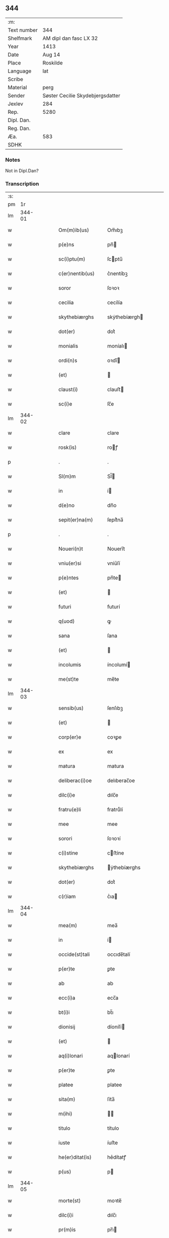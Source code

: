 ** 344
| :m:         |                                  |
| Text number | 344                              |
| Shelfmark   | AM dipl dan fasc LX 32           |
| Year        | 1413                             |
| Date        | Aug 14                           |
| Place       | Roskilde                         |
| Language    | lat                              |
| Scribe      |                                  |
| Material    | perg                             |
| Sender      | Søster Cecilie Skydebjergsdatter |
| Jexlev      | 284                              |
| Rep.        | 5280                             |
| Dipl. Dan.  |                                  |
| Reg. Dan.   |                                  |
| Æa.         | 583                              |
| SDHK        |                                  |

*** Notes
Not in Dipl.Dan?

*** Transcription
| :s: |        |   |   |   |   |                      |               |   |   |   |   |     |   |   |   |        |
| pm  |     1r |   |   |   |   |                      |               |   |   |   |   |     |   |   |   |        |
| lm  | 344-01 |   |   |   |   |                      |               |   |   |   |   |     |   |   |   |        |
| w   |        |   |   |   |   | Om(m)ib(us)          | Om̅ıbꝫ         |   |   |   |   | lat |   |   |   | 344-01 |
| w   |        |   |   |   |   | p(e)ns               | pn̅           |   |   |   |   | lat |   |   |   | 344-01 |
| w   |        |   |   |   |   | sc(i)ptu(m)          | ſcptu̅        |   |   |   |   | lat |   |   |   | 344-01 |
| w   |        |   |   |   |   | c(er)nentib(us)      | c͛nentíbꝫ      |   |   |   |   | lat |   |   |   | 344-01 |
| w   |        |   |   |   |   | soror                | ſoꝛoꝛ         |   |   |   |   | lat |   |   |   | 344-01 |
| w   |        |   |   |   |   | cecilia              | cecílía       |   |   |   |   | lat |   |   |   | 344-01 |
| w   |        |   |   |   |   | skythebiærghs        | skẏthebíærgh |   |   |   |   | lat |   |   |   | 344-01 |
| w   |        |   |   |   |   | dot(er)              | dot͛           |   |   |   |   | lat |   |   |   | 344-01 |
| w   |        |   |   |   |   | monialis             | moníalı      |   |   |   |   | lat |   |   |   | 344-01 |
| w   |        |   |   |   |   | ordi(n)s             | oꝛdı̅         |   |   |   |   | lat |   |   |   | 344-01 |
| w   |        |   |   |   |   | (et)                 |              |   |   |   |   | lat |   |   |   | 344-01 |
| w   |        |   |   |   |   | claust(i)            | clauﬅ        |   |   |   |   | lat |   |   |   | 344-01 |
| w   |        |   |   |   |   | sc(i)e               | ſc̅e           |   |   |   |   | lat |   |   |   | 344-01 |
| lm  | 344-02 |   |   |   |   |                      |               |   |   |   |   |     |   |   |   |        |
| w   |        |   |   |   |   | clare                | clare         |   |   |   |   | lat |   |   |   | 344-02 |
| w   |        |   |   |   |   | rosk(is)             | roꝭ          |   |   |   |   | lat |   |   |   | 344-02 |
| p   |        |   |   |   |   | .                    | .             |   |   |   |   | lat |   |   |   | 344-02 |
| w   |        |   |   |   |   | Sl(m)m               | Sl̅           |   |   |   |   | lat |   |   |   | 344-02 |
| w   |        |   |   |   |   | in                   | í            |   |   |   |   | lat |   |   |   | 344-02 |
| w   |        |   |   |   |   | d(e)no               | dn̅o           |   |   |   |   | lat |   |   |   | 344-02 |
| w   |        |   |   |   |   | sepit(er)na(m)       | ſepít͛na̅       |   |   |   |   | lat |   |   |   | 344-02 |
| p   |        |   |   |   |   | .                    | .             |   |   |   |   | lat |   |   |   | 344-02 |
| w   |        |   |   |   |   | Noueri(n)t           | Nouerı̅t       |   |   |   |   | lat |   |   |   | 344-02 |
| w   |        |   |   |   |   | vniu(er)si           | vníu͛ſí        |   |   |   |   | lat |   |   |   | 344-02 |
| w   |        |   |   |   |   | p(e)ntes             | pn̅te         |   |   |   |   | lat |   |   |   | 344-02 |
| w   |        |   |   |   |   | (et)                 |              |   |   |   |   | lat |   |   |   | 344-02 |
| w   |        |   |   |   |   | futuri               | futurí        |   |   |   |   | lat |   |   |   | 344-02 |
| w   |        |   |   |   |   | q(uod)               | ꝙ             |   |   |   |   | lat |   |   |   | 344-02 |
| w   |        |   |   |   |   | sana                 | ſana          |   |   |   |   | lat |   |   |   | 344-02 |
| w   |        |   |   |   |   | (et)                 |              |   |   |   |   | lat |   |   |   | 344-02 |
| w   |        |   |   |   |   | incolumis            | íncolumí     |   |   |   |   | lat |   |   |   | 344-02 |
| w   |        |   |   |   |   | me(st)te             | me̅te          |   |   |   |   | lat |   |   |   | 344-02 |
| lm  | 344-03 |   |   |   |   |                      |               |   |   |   |   |     |   |   |   |        |
| w   |        |   |   |   |   | sensib(us)           | ſenſıbꝫ       |   |   |   |   | lat |   |   |   | 344-03 |
| w   |        |   |   |   |   | (et)                 |              |   |   |   |   | lat |   |   |   | 344-03 |
| w   |        |   |   |   |   | corp(er)e            | coꝛꝑe         |   |   |   |   | lat |   |   |   | 344-03 |
| w   |        |   |   |   |   | ex                   | ex            |   |   |   |   | lat |   |   |   | 344-03 |
| w   |        |   |   |   |   | matura               | matura        |   |   |   |   | lat |   |   |   | 344-03 |
| w   |        |   |   |   |   | deliberac(i)oe       | delıberac̅oe   |   |   |   |   | lat |   |   |   | 344-03 |
| w   |        |   |   |   |   | dilc(i)e             | dılc̅e         |   |   |   |   | lat |   |   |   | 344-03 |
| w   |        |   |   |   |   | fratru(e)li          | fratruͤlí      |   |   |   |   | lat |   |   |   | 344-03 |
| w   |        |   |   |   |   | mee                  | mee           |   |   |   |   | lat |   |   |   | 344-03 |
| w   |        |   |   |   |   | sorori               | ſoꝛoꝛí        |   |   |   |   | lat |   |   |   | 344-03 |
| w   |        |   |   |   |   | c(i)stine            | cﬅíne        |   |   |   |   | lat |   |   |   | 344-03 |
| w   |        |   |   |   |   | skythebiærghs        | ẏthebíærghs  |   |   |   |   | lat |   |   |   | 344-03 |
| w   |        |   |   |   |   | dot(er)              | dot͛           |   |   |   |   | lat |   |   |   | 344-03 |
| w   |        |   |   |   |   | c(r)iam              | cᷣıa          |   |   |   |   | lat |   |   |   | 344-03 |
| lm  | 344-04 |   |   |   |   |                      |               |   |   |   |   |     |   |   |   |        |
| w   |        |   |   |   |   | mea(m)               | mea̅           |   |   |   |   | lat |   |   |   | 344-04 |
| w   |        |   |   |   |   | in                   | í            |   |   |   |   | lat |   |   |   | 344-04 |
| w   |        |   |   |   |   | occide(st)tali       | occıde̅talí    |   |   |   |   | lat |   |   |   | 344-04 |
| w   |        |   |   |   |   | p(er)te              | ꝑte           |   |   |   |   | lat |   |   |   | 344-04 |
| w   |        |   |   |   |   | ab                   | ab            |   |   |   |   | lat |   |   |   | 344-04 |
| w   |        |   |   |   |   | ecc(i)a              | ecc̅a          |   |   |   |   | lat |   |   |   | 344-04 |
| w   |        |   |   |   |   | bt(i)i               | bt̅ı           |   |   |   |   | lat |   |   |   | 344-04 |
| w   |        |   |   |   |   | dionisij             | díoníſí      |   |   |   |   | lat |   |   |   | 344-04 |
| w   |        |   |   |   |   | (et)                 |              |   |   |   |   | lat |   |   |   | 344-04 |
| w   |        |   |   |   |   | aq(i)lonari          | aqlonarí     |   |   |   |   | lat |   |   |   | 344-04 |
| w   |        |   |   |   |   | p(er)te              | ꝑte           |   |   |   |   | lat |   |   |   | 344-04 |
| w   |        |   |   |   |   | platee               | platee        |   |   |   |   | lat |   |   |   | 344-04 |
| w   |        |   |   |   |   | sita(m)              | ſíta̅          |   |   |   |   | lat |   |   |   | 344-04 |
| w   |        |   |   |   |   | m(ihi)               |             |   |   |   |   | lat |   |   |   | 344-04 |
| w   |        |   |   |   |   | titulo               | título        |   |   |   |   | lat |   |   |   | 344-04 |
| w   |        |   |   |   |   | iuste                | íuﬅe          |   |   |   |   | lat |   |   |   | 344-04 |
| w   |        |   |   |   |   | he(er)ditat(is)      | he͛dítatꝭ      |   |   |   |   | lat |   |   |   | 344-04 |
| w   |        |   |   |   |   | p(us)                | p            |   |   |   |   | lat |   |   |   | 344-04 |
| lm  | 344-05 |   |   |   |   |                      |               |   |   |   |   |     |   |   |   |        |
| w   |        |   |   |   |   | morte(st)            | moꝛte̅         |   |   |   |   | lat |   |   |   | 344-05 |
| w   |        |   |   |   |   | dilc(i)i             | dılc̅ı         |   |   |   |   | lat |   |   |   | 344-05 |
| w   |        |   |   |   |   | pr(m)is              | pr̅ı          |   |   |   |   | lat |   |   |   | 344-05 |
| w   |        |   |   |   |   | mei                  | meí           |   |   |   |   | lat |   |   |   | 344-05 |
| w   |        |   |   |   |   | a(e)nq(uod)(ra)      | an̅ꝙ          |   |   |   |   | lat |   |   |   | 344-05 |
| w   |        |   |   |   |   | ordine(st)           | oꝛdíne̅        |   |   |   |   | lat |   |   |   | 344-05 |
| w   |        |   |   |   |   | int(ra)ui            | íntuí        |   |   |   |   | lat |   |   |   | 344-05 |
| w   |        |   |   |   |   | aduoluta(m)          | aduoluta̅      |   |   |   |   | lat |   |   |   | 344-05 |
| w   |        |   |   |   |   | cu(m)                | cu̅            |   |   |   |   | lat |   |   |   | 344-05 |
| w   |        |   |   |   |   | o(m)ib(us)           | o̅ıbꝫ          |   |   |   |   | lat |   |   |   | 344-05 |
| w   |        |   |   |   |   | suis                 | ſuí          |   |   |   |   | lat |   |   |   | 344-05 |
| w   |        |   |   |   |   | p(er)tine(st)cijs    | ꝑtíne̅cí     |   |   |   |   | lat |   |   |   | 344-05 |
| w   |        |   |   |   |   | (con)fero            | ꝯfero         |   |   |   |   | lat |   |   |   | 344-05 |
| w   |        |   |   |   |   | pure                 | pure          |   |   |   |   | lat |   |   |   | 344-05 |
| w   |        |   |   |   |   | pp(m)                | ̅             |   |   |   |   | lat |   |   |   | 344-05 |
| w   |        |   |   |   |   | dm(m)                | d̅            |   |   |   |   | lat |   |   |   | 344-05 |
| w   |        |   |   |   |   | (et)                 |              |   |   |   |   | lat |   |   |   | 344-05 |
| w   |        |   |   |   |   | resigno              | reſígno       |   |   |   |   | lat |   |   |   | 344-05 |
| lm  | 344-06 |   |   |   |   |                      |               |   |   |   |   |     |   |   |   |        |
| w   |        |   |   |   |   | ad                   | ad            |   |   |   |   | lat |   |   |   | 344-06 |
| w   |        |   |   |   |   | dies                 | díe          |   |   |   |   | lat |   |   |   | 344-06 |
| w   |        |   |   |   |   | suos                 | ſuo          |   |   |   |   | lat |   |   |   | 344-06 |
| w   |        |   |   |   |   | lib(er)e             | lıb͛e          |   |   |   |   | lat |   |   |   | 344-06 |
| w   |        |   |   |   |   | possidenda(m)        | poıdenda̅     |   |   |   |   | lat |   |   |   | 344-06 |
| w   |        |   |   |   |   | ip(m)a               | íp̅a           |   |   |   |   | lat |   |   |   | 344-06 |
| w   |        |   |   |   |   | vero                 | vero          |   |   |   |   | lat |   |   |   | 344-06 |
| w   |        |   |   |   |   | soror                | ſoꝛoꝛ         |   |   |   |   | lat |   |   |   | 344-06 |
| w   |        |   |   |   |   | c(i)stina            | cﬅína        |   |   |   |   | lat |   |   |   | 344-06 |
| w   |        |   |   |   |   | de                   | de            |   |   |   |   | lat |   |   |   | 344-06 |
| w   |        |   |   |   |   | medio                | medıo         |   |   |   |   | lat |   |   |   | 344-06 |
| w   |        |   |   |   |   | sublata              | ſublata       |   |   |   |   | lat |   |   |   | 344-06 |
| w   |        |   |   |   |   | p(m)dc(i)a           | p̅dc̅a          |   |   |   |   | lat |   |   |   | 344-06 |
| w   |        |   |   |   |   | curia                | curía         |   |   |   |   | lat |   |   |   | 344-06 |
| w   |        |   |   |   |   | cu(m)                | cu̅            |   |   |   |   | lat |   |   |   | 344-06 |
| w   |        |   |   |   |   | o(m)ib(us)           | o̅ıbꝫ          |   |   |   |   | lat |   |   |   | 344-06 |
| w   |        |   |   |   |   | suis                 | ſuí          |   |   |   |   | lat |   |   |   | 344-06 |
| w   |        |   |   |   |   | p(er)tine(st)cijs    | ꝑtíne̅cí     |   |   |   |   | lat |   |   |   | 344-06 |
| lm  | 344-07 |   |   |   |   |                      |               |   |   |   |   |     |   |   |   |        |
| w   |        |   |   |   |   | p(m)d(i)c(t)o        | p̅dc̅o          |   |   |   |   | lat |   |   |   | 344-07 |
| w   |        |   |   |   |   | claust(o)            | clauﬅͦ         |   |   |   |   | lat |   |   |   | 344-07 |
| w   |        |   |   |   |   | attinebit            | attínebít     |   |   |   |   | lat |   |   |   | 344-07 |
| w   |        |   |   |   |   | p(er)petuo           | ꝑpetuo        |   |   |   |   | lat |   |   |   | 344-07 |
| w   |        |   |   |   |   | iure                 | íure          |   |   |   |   | lat |   |   |   | 344-07 |
| w   |        |   |   |   |   | possidenda           | poıdenda     |   |   |   |   | lat |   |   |   | 344-07 |
| w   |        |   |   |   |   | s(e)n                | ſ̅            |   |   |   |   | lat |   |   |   | 344-07 |
| w   |        |   |   |   |   | reclamac(i)oe        | reclamac̅oe    |   |   |   |   | lat |   |   |   | 344-07 |
| w   |        |   |   |   |   | (et)                 |              |   |   |   |   | lat |   |   |   | 344-07 |
| w   |        |   |   |   |   | impetic(i)oe         | ímpetíc̅oe     |   |   |   |   | lat |   |   |   | 344-07 |
| w   |        |   |   |   |   | cui(us)cu(m)q(ue)    | cuı᷒cu̅qꝫ       |   |   |   |   | lat |   |   |   | 344-07 |
| p   |        |   |   |   |   | .                    | .             |   |   |   |   | lat |   |   |   | 344-07 |
| w   |        |   |   |   |   | Jn                   | Jn            |   |   |   |   | lat |   |   |   | 344-07 |
| w   |        |   |   |   |   | cui(us)              | cuí          |   |   |   |   | lat |   |   |   | 344-07 |
| w   |        |   |   |   |   | rei                  | reí           |   |   |   |   | lat |   |   |   | 344-07 |
| w   |        |   |   |   |   | testi⟨ ⟩             | teﬅí⟨ ⟩       |   |   |   |   | lat |   |   |   | 344-07 |
| lm  | 344-08 |   |   |   |   |                      |               |   |   |   |   |     |   |   |   |        |
| w   |        |   |   |   |   | moniu(m)             | moníu̅         |   |   |   |   | lat |   |   |   | 344-08 |
| w   |        |   |   |   |   | sigillu(m)           | ſígíllu̅       |   |   |   |   | lat |   |   |   | 344-08 |
| w   |        |   |   |   |   | nr(m)i               | nr̅ı           |   |   |   |   | lat |   |   |   | 344-08 |
| w   |        |   |   |   |   | (con)uent(us)        | ꝯuent        |   |   |   |   | lat |   |   |   | 344-08 |
| w   |        |   |   |   |   | (et)                 |              |   |   |   |   | lat |   |   |   | 344-08 |
| w   |        |   |   |   |   | sigillu(m)           | ſígíllu̅       |   |   |   |   | lat |   |   |   | 344-08 |
| w   |        |   |   |   |   | officij              | offící       |   |   |   |   | lat |   |   |   | 344-08 |
| w   |        |   |   |   |   | mr(m)is              | mr̅ı          |   |   |   |   | lat |   |   |   | 344-08 |
| w   |        |   |   |   |   | nr(m)e               | nr̅e           |   |   |   |   | lat |   |   |   | 344-08 |
| w   |        |   |   |   |   | abb(m)e              | abb̅e          |   |   |   |   | lat |   |   |   | 344-08 |
| w   |        |   |   |   |   | vna                  | vna           |   |   |   |   | lat |   |   |   | 344-08 |
| w   |        |   |   |   |   | cu(m)                | cu̅            |   |   |   |   | lat |   |   |   | 344-08 |
| w   |        |   |   |   |   | sigillis             | ſígıllí      |   |   |   |   | lat |   |   |   | 344-08 |
| w   |        |   |   |   |   | ho(m)rabilium        | ho̅ꝛabılíu    |   |   |   |   | lat |   |   |   | 344-08 |
| w   |        |   |   |   |   | viror(um)            | víroꝝ         |   |   |   |   | lat |   |   |   | 344-08 |
| w   |        |   |   |   |   | v(idelicet)          | vꝫ            |   |   |   |   | lat |   |   |   | 344-08 |
| lm  | 344-09 |   |   |   |   |                      |               |   |   |   |   |     |   |   |   |        |
| w   |        |   |   |   |   | d(omi)ni             | dn̅ı           |   |   |   |   | lat |   |   |   | 344-09 |
| w   |        |   |   |   |   | nicholai             | nícholaí      |   |   |   |   | lat |   |   |   | 344-09 |
| w   |        |   |   |   |   | boecij               | boecí        |   |   |   |   | lat |   |   |   | 344-09 |
| w   |        |   |   |   |   | canonici             | canonící      |   |   |   |   | lat |   |   |   | 344-09 |
| w   |        |   |   |   |   | rosk(is)             | roꝭ          |   |   |   |   | lat |   |   |   | 344-09 |
| w   |        |   |   |   |   | (et)                 |              |   |   |   |   | lat |   |   |   | 344-09 |
| w   |        |   |   |   |   | p(m)uisoris          | p̅uıſoꝛí      |   |   |   |   | lat |   |   |   | 344-09 |
| w   |        |   |   |   |   | claust(i)            | clauﬅ        |   |   |   |   | lat |   |   |   | 344-09 |
| w   |        |   |   |   |   | sc(i)e               | ſc̅e           |   |   |   |   | lat |   |   |   | 344-09 |
| w   |        |   |   |   |   | clare                | clare         |   |   |   |   | lat |   |   |   | 344-09 |
| w   |        |   |   |   |   | (et)                 |              |   |   |   |   | lat |   |   |   | 344-09 |
| w   |        |   |   |   |   | d(omi)ni             | dn̅ı           |   |   |   |   | lat |   |   |   | 344-09 |
| w   |        |   |   |   |   | ioh(m)is             | ıoh̅ı         |   |   |   |   | lat |   |   |   | 344-09 |
| w   |        |   |   |   |   | iacobi               | íacobí        |   |   |   |   | lat |   |   |   | 344-09 |
| w   |        |   |   |   |   | p(m)uisoris          | p̅uíſoꝛí      |   |   |   |   | lat |   |   |   | 344-09 |
| w   |        |   |   |   |   | claust(i)            | clauﬅ        |   |   |   |   | lat |   |   |   | 344-09 |
| w   |        |   |   |   |   | sc(i)e               | ſc̅e           |   |   |   |   | lat |   |   |   | 344-09 |
| lm  | 344-10 |   |   |   |   |                      |               |   |   |   |   |     |   |   |   |        |
| w   |        |   |   |   |   | agnet(is)            | agnetꝭ        |   |   |   |   | lat |   |   |   | 344-10 |
| w   |        |   |   |   |   | p(e)ntib(us)         | pn̅tíbꝫ        |   |   |   |   | lat |   |   |   | 344-10 |
| w   |        |   |   |   |   | e(st)                | e̅             |   |   |   |   | lat |   |   |   | 344-10 |
| w   |        |   |   |   |   | appe(st)su(m)        | ae̅ſu̅         |   |   |   |   | lat |   |   |   | 344-10 |
| p   |        |   |   |   |   | .                    | .             |   |   |   |   | lat |   |   |   | 344-10 |
| w   |        |   |   |   |   | Datu(m)              | Datu̅          |   |   |   |   | lat |   |   |   | 344-10 |
| w   |        |   |   |   |   | rosk(is)             | roꝭ          |   |   |   |   | lat |   |   |   | 344-10 |
| w   |        |   |   |   |   | a(n)no               | a̅no           |   |   |   |   | lat |   |   |   | 344-10 |
| w   |        |   |   |   |   | d(omi)ni             | dn̅ı           |   |   |   |   | lat |   |   |   | 344-10 |
| n   |        |   |   |   |   | .m(o).cd(o).xiij(o). | .ͦ.cdͦ.xııȷͦ.   |   |   |   |   | lat |   |   |   | 344-10 |
| w   |        |   |   |   |   | vigilia              | vígílía       |   |   |   |   | lat |   |   |   | 344-10 |
| w   |        |   |   |   |   | assu(m)pc(i)ois      | au̅pc̅oı      |   |   |   |   | lat |   |   |   | 344-10 |
| w   |        |   |   |   |   | bt(i)e               | bt̅e           |   |   |   |   | lat |   |   |   | 344-10 |
| w   |        |   |   |   |   | virgi(n)s            | vírgı̅        |   |   |   |   | lat |   |   |   | 344-10 |
| p   |        |   |   |   |   | .                    | .             |   |   |   |   | lat |   |   |   | 344-10 |
| w   |        |   |   |   |   | .                    | .             |   |   |   |   | lat |   |   |   | 344-10 |
| p   |        |   |   |   |   | .                    | .             |   |   |   |   | lat |   |   |   | 344-10 |
| :e: |        |   |   |   |   |                      |               |   |   |   |   |     |   |   |   |        |
